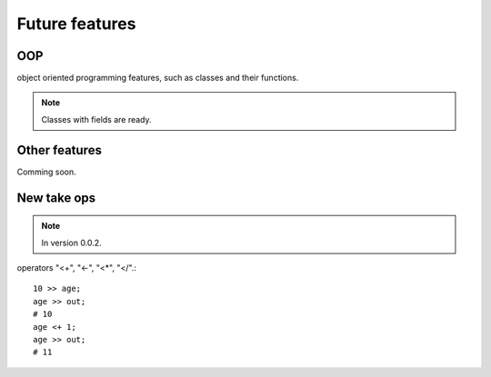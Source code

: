 Future features
===============

OOP
^^^

object oriented programming features, such as classes and their functions.

.. note:: Classes with fields are ready.


Other features
^^^^^^^^^^^^^^

Comming soon.

New take ops
^^^^^^^^^^^^

.. note:: In version 0.0.2.

operators "<+", "<-", "<*", "</".::

    10 >> age;
    age >> out;
    # 10
    age <+ 1;
    age >> out;
    # 11
